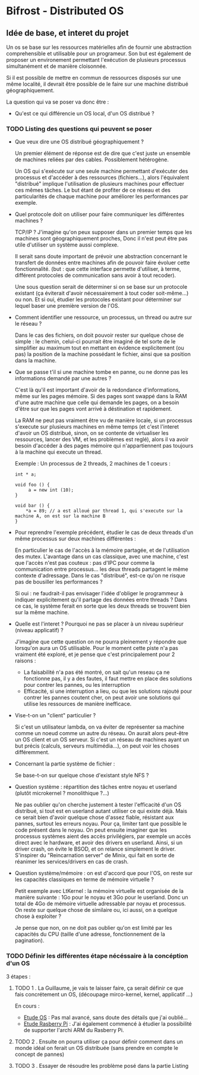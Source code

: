 * Bifrost - Distributed OS

** Idée de base, et interet du projet

   Un os se base sur les ressources matérielles afin de fournir une
   abstraction comprehensible et utilisable pour un programeur.
   Son but est également de proposer un environement permettant l'exécution
   de plusieurs processus simultanément et de manière cloisonnée.
   
   Si il est possible de mettre en commun de ressources disposés sur
   une même localité, il devrait être possible de le faire sur une
   machine distribué géographiquement. 

   La question qui va se poser va donc être : 
   - Qu'est ce qui différencie un OS local, d'un OS distribué ?


*** TODO Listing des questions qui peuvent se poser 
    DEADLINE: <2019-03-03 dim.>
    
    - Que veux dire une OS distribué géographiquement ? 
      
      Un premier élément de réponse est de dire que c'est juste un
      ensemble de machines reliées par des cables. Possiblement hétérogène.
      
      Un OS qui s'exécute sur une seule machine permettant d'exécuter des processus
      et d'accéder à des ressources (fichiers...), alors l'équivalent "distribué"
      implique l'utilisation de plusieurs machines pour effectuer ces mêmes tâches.
      Le but étant de profiter de ce réseau et des particularités de chaque machine
      pour améliorer les performances par exemple.
     
    - Quel protocole doit on utiliser pour faire communiquer les différentes machines ?
      
      TCP/IP ? J'imagine qu'on peux supposer dans un premier temps que
      les machines sont géographiquement proches, Donc il n'est peut
      être pas utile d'utiliser un système aussi complexe.
      
      Il serait sans doute important de prévoir une abstraction concernant le transfert
      de données entre machines afin de pouvoir faire évoluer cette fonctionnalité.
      (but : que cette interface permette d'utiliser, à terme, différent protocoles de communication
      sans avoir à tout recoder).
      
      Une sous question serait de déterminer si on se base sur un protocole existant (ça éviterait d'avoir
      nécessairement à tout coder soit-même...) ou non. Et si oui, étudier les protocoles 
      existant pour déterminer sur lequel baser une première version de l'OS.
      
    - Comment identifier une ressource, un processus, un thread ou autre sur le réseau ?
    
      Dans le cas des fichiers, on doit pouvoir rester sur quelque chose de simple : le chemin, celui-ci
      pourrait être imaginé de tel sorte de le simplifier au maximum tout en mettant en évidence explicitement (ou pas)
      la position de la machine possédant le fichier, ainsi que sa position dans la machine.

    - Que se passe t'il si une machine tombe en panne, ou ne donne pas les informations demandé par une autres ?
      
      C'est là qu'il est important d'avoir de la redondance
      d'informations, même sur les pages mémoire.  Si des pages sont
      swappé dans la RAM d'une autre machine que celle qui demande les
      pages, on a besoin d'être sur que les pages vont arrivé à
      déstination et rapidement.

      La RAM ne peut pas vraiment être vu de manière locale, si un
      processus s'execute sur plusieurs machines en même temps (et
      c'est l'interet d'avoir un OS distribué, sinon, on se contente
      de virtualiser les ressources, lancer des VM, et les problèmes
      est reglé), alors il va avoir besoin d'accéder à des pages
      mémoire qui n'appartiennent pas toujours à la machine qui
      execute un thread.
    
      Exemple : 
      Un processus de 2 threads, 2 machines de 1 coeurs : 
      
      #+NAME: Thread 1
      #+BEGIN_SRC C++
      int * a;

      void foo () {
           a = new int (10);
      }
      #+END_SRC

      #+NAME: Thread 2
      #+BEGIN_SRC C++
      void bar () {
          *a = 89; // a est alloué par thread 1, qui s'execute sur la machine A, on est sur la machine B
      }
      #+END_SRC
      
    - Pour reprendre l'exemple précédent, étudier le cas de deux threads d'un même processus sur deux machines différentes :
    
      En particulier le cas de l'accès à la mémoire partagée, et de l'utilisation des mutex. L'avantage dans un cas classique, avec une machine,
      c'est que l'accès n'est pas couteux : pas d'IPC pour comme la communication entre processus... les deux threads partagent le même
      contexte d'adressage. Dans le cas "distribué", est-ce qu'on ne risque pas de bousiller les performances ?
      
      Si oui : ne faudrait-il pas envisager l'idée d'obliger le programmeur à indiquer explicitement qu'il partage des données entre threads ?
      Dans ce cas, le système ferait en sorte que les deux threads se trouvent bien sur la même machine.
      
    - Quelle est l'interet ? Pourquoi ne pas se placer à un niveau supérieur (niveau applicatif) ?

      J'imagine que cette question on ne pourra pleinement y répondre que lorsqu'on aura un OS utilisable.
      Pour le moment cette piste n'a pas vraiment été exploré, et je pense que c'est principalement pour 2 raisons : 
      - La faisabilité n'a pas été montré, on sait qu'un reseau ça ne fonctionne pas, il y a des fautes, il faut mettre en place des solutions pour contrer les pannes, ou les interruption
      - Efficacité, si une interruption a lieu, ou que les solutions rajouté pour contrer les pannes coutent cher, on peut avoir une solutions qui utilise les ressources de manière inefficace. 
        
    - Vise-t-on un "client" particulier ?
    
      Si c'est un utilisateur lambda, on va éviter de représenter sa machine comme un noeud comme un autre du réseau. On aurait alors peut-être un OS client et un OS serveur.
      Si c'est un réseau de machines ayant un but précis (calculs, serveurs multimédia...), on peut voir les choses différemment.
      
    - Concernant la partie système de fichier :
    
      Se base-t-on sur quelque chose d'existant style NFS ?
      
    - Question système : répartition des tâches entre noyau et userland (plutôt microkernel ? monolithique ?...)
    
      Ne pas oublier qu'on cherche justement à tester l'efficacité d'un OS distribué, si tout est en userland autant utiliser ce qui existe déjà.
      Mais ce serait bien d'avoir quelque chose d'assez fiable, résistant aux pannes, surtout les erreurs noyau. Pour ça, limiter tant que possible
      le code présent dans le noyau. On peut ensuite imaginer que les processus systèmes aient des accès privilégiers, par exemple un accès
      direct avec le hardware, et avoir des drivers en userland. Ainsi, si un driver crash, on évite le BSOD, et on relance simplement le driver.
      S'inspirer du "Reincarnation server" de Minix, qui fait en sorte de réanimer les services/drivers en cas de crash.
      
    - Question système/mémoire : on est d'accord que pour l'OS, on reste sur les capacités classiques en terme de mémoire virtuelle ?
      
      Petit exemple avec LtKernel : la mémoire virtuelle est organisée de la manière suivante : 1Go pour le noyau et 3Go pour le userland.
      Donc un total de 4Go de mémoire virtuelle adressable par noyau et processus. On reste sur quelque chose de similaire ou, ici aussi, on a quelque chose à exploiter ?
      
      Je pense que non, on ne doit pas oublier qu'on est limité par les capacités du CPU (taille d'une adresse, fonctionnement de la pagination).

*** TODO Définir les différentes étape nécéssaire à la concéption d'un OS    
    3 étapes : 
    
**** TODO 1 . La Guillaume, je vais te laisser faire, ça serait définir ce que fais concrétement un OS, (découpage mirco-kernel, kernel, applicatif ...) 
     SCHEDULED: <2019-03-09 sam.>
     
    En cours : 
	 - [[file:EtudeOs.org][Etude OS]] : Pas mal avancé, sans doute des détails que j'ai oublié...
	 - [[file:EutideRPi.org][Etude Rasberry Pi]] : J'ai également commencé à étudier la possibilité de supporter l'archi ARM du Rasberry Pi.
	
    
**** TODO 2 . Ensuite on pourra utiliser ça pour définir comment dans un monde idéal on ferait un OS distribuée (sans prendre en compte le concept de pannes)
     SCHEDULED: <2019-03-09 sam.>
     
**** TODO 3 . Essayer de résoudre les problème posé dans la partie Listing
     SCHEDULED: <2019-03-23 sam.>

      
